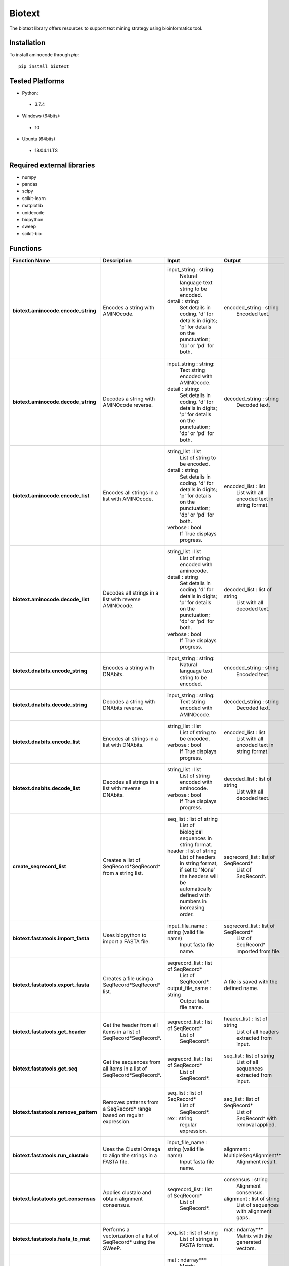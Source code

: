 Biotext
=======
The biotext library offers resources to support text mining strategy using bioinformatics tool.

Installation
------------
To install aminocode through `pip`::

      pip install biotext


Tested Platforms
----------------
- Python:

 - 3.7.4

- Windows (64bits):

 - 10

- Ubuntu (64bits)

 - 18.04.1 LTS

Required external libraries
---------------------------
- numpy
- pandas
- scipy
- scikit-learn
- matplotlib
- unidecode
- biopython
- sweep
- scikit-bio

Functions
---------------
.. csv-table::
   :header: "Function Name", "Description", "Input", "Output"
   :stub-columns: 1

   "biotext.aminocode.encode_string", "Encodes a string with AMINOcode.","input_string \: string:
    Natural language text string to be encoded.
   detail \: string:
    Set details in coding. 'd' for details in digits; 'p' for details on the punctuation; 'dp' or 'pd' for both.", "encoded_string \: string
    Encoded text."
   "biotext.aminocode.decode_string", "Decodes a string with AMINOcode reverse.", "input_string \: string:
    Text string encoded with AMINOcode.
   detail \: string:
    Set details in coding. 'd' for details in digits; 'p' for details on the punctuation; 'dp' or 'pd' for both.", "decoded_string \: string
    Decoded text."
   "biotext.aminocode.encode_list ", "Encodes all strings in a list with AMINOcode.", "string_list \: list
    List of string to be encoded.
   detail \: string
     Set details in coding. 'd' for details in digits; 'p' for details on the punctuation; 'dp' or 'pd' for both.
   verbose \: bool
    If True displays progress.", "encoded_list \: list
    List with all encoded text in string format."
   "biotext.aminocode.decode_list", "Decodes all strings in a list with reverse AMINOcode.", "string_list \: list
    List of string encoded with aminocode.
   detail \: string
    Set details in coding. 'd' for details in digits; 'p' for details on the punctuation; 'dp' or 'pd' for both.
   verbose \: bool
    If True displays progress.", "decoded_list \: list of string
     List with all decoded text."
   "biotext.dnabits.encode_string", "Encodes a string with DNAbits.","input_string \: string:
    Natural language text string to be encoded.", "encoded_string \: string
    Encoded text."
   "biotext.dnabits.decode_string", "Decodes a string with DNAbits reverse.", "input_string \: string:
    Text string encoded with AMINOcode.", "decoded_string \: string
    Decoded text."
   "biotext.dnabits.encode_list ", "Encodes all strings in a list with DNAbits.", "string_list \: list
    List of string to be encoded.
   verbose \: bool
    If True displays progress.", "encoded_list \: list
    List with all encoded text in string format."
   "biotext.dnabits.decode_list", "Decodes all strings in a list with reverse DNAbits.", "string_list \: list
    List of string encoded with aminocode.
   verbose \: bool
    If True displays progress.", "decoded_list \: list of string
     List with all decoded text."
   "create_seqrecord_list", "Creates a list of SeqRecord*SeqRecord* from a string list.", "seq_list \: list of string
    List of biological sequences in string format.
   header \: list of string
    List of headers in string format, if set to 'None' the headers will be automatically defined with numbers in increasing order.", "seqrecord_list \: list of SeqRecord*
    List of SeqRecord*."
   "biotext.fastatools.import_fasta", "Uses biopython to import a FASTA file.", "input_file_name \: string (valid file name)
    Input fasta file name.", "seqrecord_list \: list of SeqRecord*
    List of SeqRecord* imported from file."
   "biotext.fastatools.export_fasta", "Creates a file using a SeqRecord*SeqRecord* list.", "seqrecord_list \: list of SeqRecord*
    List of SeqRecord*.
   output_file_name \: string
    Output fasta file name.", "A file is saved with the defined name."
   "biotext.fastatools.get_header", "Get the header from all items in a list of SeqRecord*SeqRecord*.", "seqrecord_list \: list of SeqRecord*
    List of SeqRecord*.", "header_list \: list of string
    List of all headers extracted from input."
   "biotext.fastatools.get_seq", "Get the sequences from all items in a list of SeqRecord*SeqRecord*.", "seqrecord_list \: list of SeqRecord*
    List of SeqRecord*.", "seq_list \: list of string
    List of all sequences extracted from input."
   "biotext.fastatools.remove_pattern", "Removes patterns from a SeqRecord* range based on regular expression.", "seq_list \: list of SeqRecord*
    List of SeqRecord*.
   rex \: string
    regular expression.", "seq_list \: list of SeqRecord*
    List of SeqRecord* with removal applied."
   "biotext.fastatools.run_clustalo", "Uses the Clustal Omega to align the strings in a FASTA file.", "input_file_name \: string (valid file name)
    Input fasta file name.", "alignment \: MultipleSeqAlignment**
    Alignment result."
   "biotext.fastatools.get_consensus", "Applies clustalo and obtain alignment consensus.", "seqrecord_list \: list of SeqRecord*
    List of SeqRecord*.", "consensus \: string
    Alignment consensus.
   alignment \: list of string
    List of sequences with alignment gaps."
   "biotext.fastatools.fasta_to_mat", "Performs a vectorization of a list of SeqRecord* using the SWeeP.", "seq_list \: list of string
    List of strings in FASTA format.", "mat \: ndarray***
    Matrix with the generated vectors."
   "biotext.treetools.mat_to_tree", "Creates a dendrogram in newick format from a matrix.", "mat \: ndarray***
    Matrix.
   ids \: list of string
    List with line identifiers in mat.
   method \: string
    Method to create the dendrogram. Available options are 'complete', scipy library implementation, and 'nj' (neighbor joining), skbio library implementation. The default is the 'complete' method.", "tree \: string
    tree: dendrogram in newick format."

\*Bio.SeqRecord.SeqRecord: Biopython object to store biological sequences and its information, as described in <https://biopython.org/docs/1.76/api/Bio.SeqRecord.html>.

\*\*Bio.Align.MultipleSeqAlignment: Biopython object to store biological multiple sequence alignment, as described in <https://biopython.org/docs/1.76/api/Bio.Align.html>.

\*\*\*numpy.ndarray: Numpy object to represent array, as described in <https://numpy.org/doc/stable/reference/generated/numpy.ndarray.html>.
